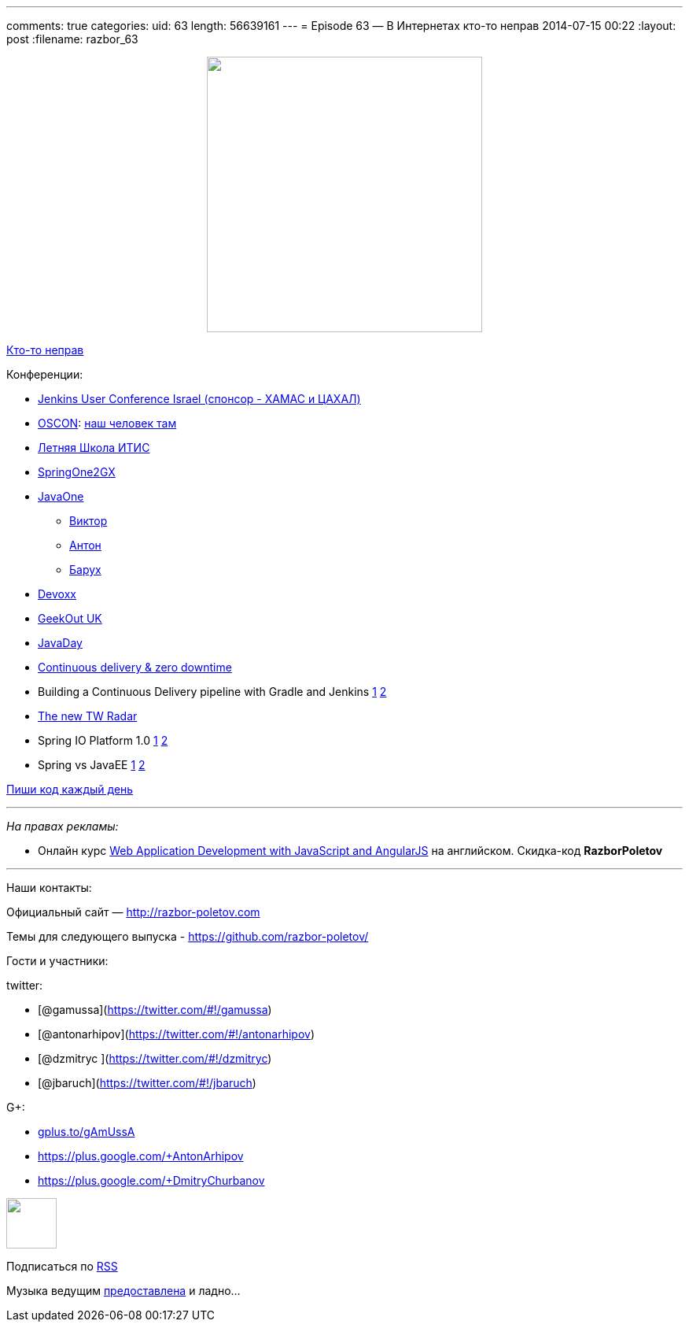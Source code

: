 ---
comments: true
categories:
uid: 63
length: 56639161
---
= Episode 63 — В Интернетах кто-то неправ
2014-07-15 00:22
:layout: post
:filename: razbor_63

++++
<div class="separator" style="clear: both; text-align: center;">
<a href="http://razbor-poletov.com/images/razbor_63_text.jpg" imageanchor="1" style="margin-left: 1em; margin-right: 1em;">
<img border="0" height="350" src="http://razbor-poletov.com/images/razbor_63_text.jpg" width="350" />
</a>
</div>
++++

http://xkcd.com/386/[Кто-то неправ]

Конференции:

* http://www.cloudbees.com/jenkins/juc-2014[Jenkins User Conference
Israel (спонсор - ХАМАС и ЦАХАЛ)]
* http://www.oscon.com/oscon2014[OSCON]:
http://www.oscon.com/oscon2014/public/schedule/detail/33585[наш человек
там]
* http://itiskpfu.timepad.ru/event/127116/[Летняя Школа ИТИС]
* http://springone2gx.com[SpringOne2GX]
* https://www.oracle.com/javaone/index.html[JavaOne]
** https://oracleus.activeevents.com/2014/connect/sessionDetail.ww?SESSION_ID=3503[Виктор]
** https://oracleus.activeevents.com/2014/connect/sessionDetail.ww?SESSION_ID=1724[Антон]
** https://oracleus.activeevents.com/2014/connect/sessionDetail.ww?SESSION_ID=1752[Барух]
* http://www.devoxx.be/[Devoxx]
* http://uk.geekout.ee/[GeekOut UK]
* http://javaday.org.ua[JavaDay]
* http://vimeo.com/99523925[Continuous delivery & zero downtime]
* Building a Continuous Delivery pipeline with Gradle and Jenkins
http://www.infoq.com/presentations/cd-gradle-jenkins[1]
http://www.slideshare.net/SpringCentral/cd-pipeline-gradlejenkins[2]
* http://www.thoughtworks.com/radar/#/[The new TW Radar]
* Spring IO Platform 1.0
https://spring.io/blog/2014/06/26/introducing-the-spring-io-platform[1]
http://spring.io/blog/2014/06/26/spring-io-platform-1-0-0-released[2]
* Spring vs JavaEE
https://twitter.com/jbaruch/status/481214889331929091[1]
http://www.slideshare.net/reza_rahman/java-ee-and-spring-sidebyside-34320697[2]

http://ejohn.org/blog/write-code-every-day/[Пиши код каждый день]

'''''

_На правах рекламы:_

* Онлайн курс
http://www.eventbrite.com/e/web-application-development-with-javascript-and-angularjs-starts-sep-6-2014-tickets-12121418489?aff=eorg[Web
Application Development with JavaScript and AngularJS] на английском.
Скидка-код *RazborPoletov*

'''''

Наши контакты:

Официальный сайт — http://razbor-poletov.com

Темы для следующего выпуска -
https://github.com/razbor-poletov/razbor-poletov.github.com/issues?state=open[https://github.com/razbor-poletov/]

Гости и участники:

twitter:

* [@gamussa](https://twitter.com/#!/gamussa)
* [@antonarhipov](https://twitter.com/#!/antonarhipov)
* [@dzmitryc ](https://twitter.com/#!/dzmitryc)
* [@jbaruch](https://twitter.com/#!/jbaruch)

G+:

* http://gplus.to/gAmUssA[gplus.to/gAmUssA]
* https://plus.google.com/+AntonArhipov
* https://plus.google.com/+DmitryChurbanov

++++
<!-- player goes here-->
<audio preload="none">
<source src="http://traffic.libsyn.com/razborpoletov/razbor_63.mp3" type="audio/mp3" />
Your browser does not support the audio tag.
</audio>
++++

++++
<!-- episode file link goes here-->
<a href="http://traffic.libsyn.com/razborpoletov/razbor_63.mp3" imageanchor="1" style="clear: left; margin-bottom: 1em; margin-left: auto; margin-right: 2em;">
<img border="0" height="64" src="http://2.bp.blogspot.com/-qkfh8Q--dks/T0gixAMzuII/AAAAAAAAHD0/O5LbF3vvBNQ/s200/1330127522_mp3.png" width="64"/>
</a>
++++


Подписаться по http://feeds.feedburner.com/razbor-podcast[RSS]

Музыка ведущим
http://www.audiobank.fm/single-music/27/111/More-And-Less/[предоставлена]
и ладно...
